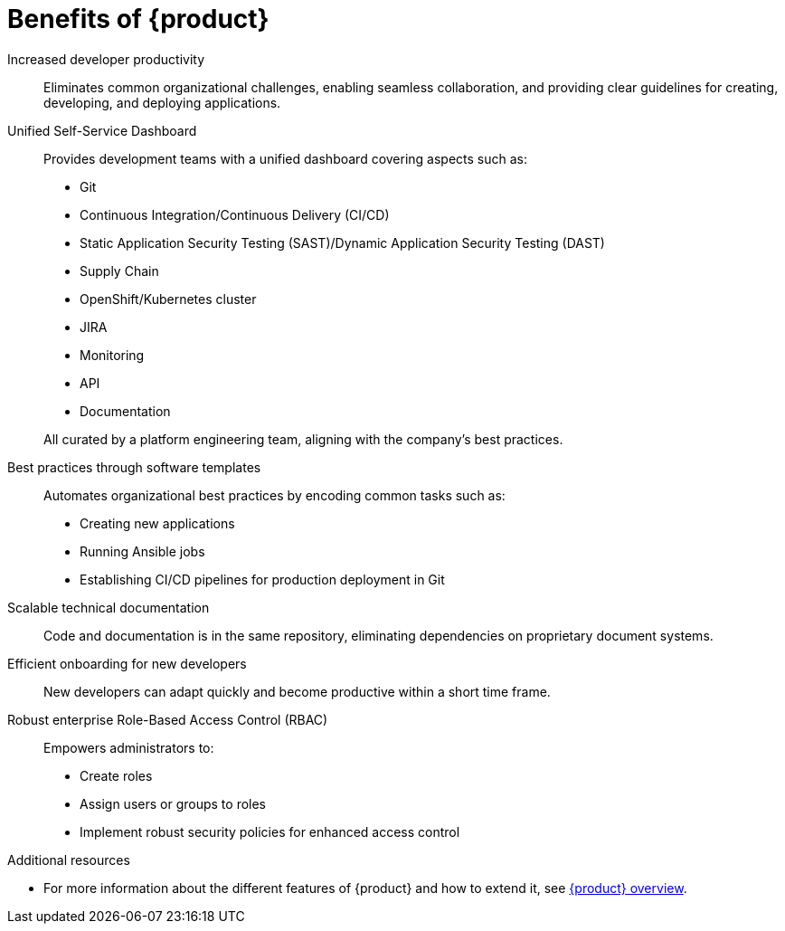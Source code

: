 :_mod-docs-content-type: CONCEPT

[id="benefits-of-rhdh_{context}"]
= Benefits of {product}

Increased developer productivity::
Eliminates common organizational challenges, enabling seamless collaboration, and providing clear guidelines for creating, developing, and deploying applications.

Unified Self-Service Dashboard::
Provides development teams with a unified dashboard covering aspects such as:

* Git
* Continuous Integration/Continuous Delivery (CI/CD)
* Static Application Security Testing (SAST)/Dynamic Application Security Testing (DAST)
* Supply Chain
* OpenShift/Kubernetes cluster
* JIRA
* Monitoring
* API
* Documentation

+
All curated by a platform engineering team, aligning with the company's best practices.

Best practices through software templates::
Automates organizational best practices by encoding common tasks such as:
* Creating new applications
* Running Ansible jobs
* Establishing CI/CD pipelines for production deployment in Git

Scalable technical documentation::
Code and documentation is in the same repository, eliminating dependencies on proprietary document systems.

Efficient onboarding for new developers::
New developers can adapt quickly and become productive within a short time frame.

Robust enterprise Role-Based Access Control (RBAC)::
Empowers administrators to:
* Create roles
* Assign users or groups to roles
* Implement robust security policies for enhanced access control

.Additional resources
  * For more information about the different features of {product} and how to extend it, see link:https://developers.redhat.com/rhdh/overview[{product} overview].
